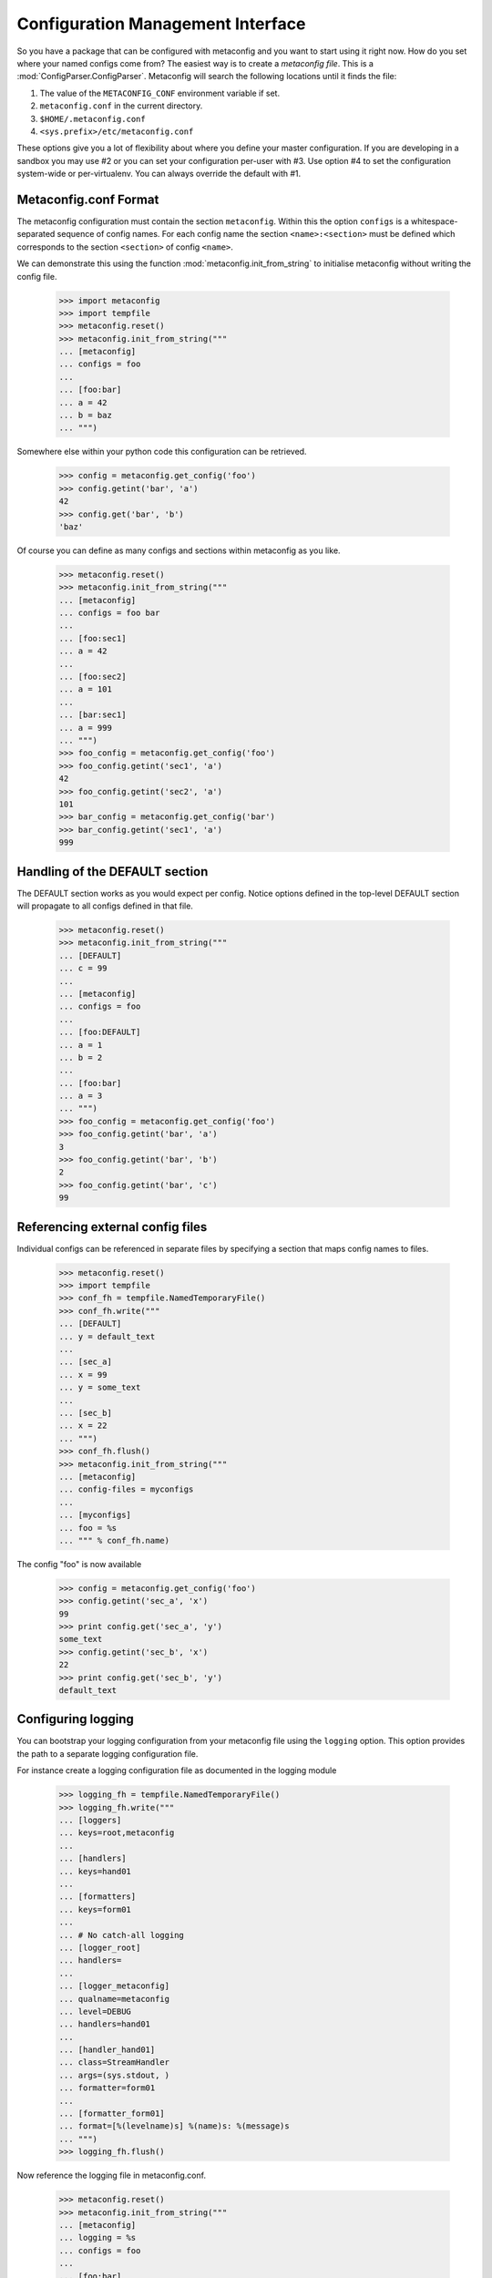 Configuration Management Interface
==================================

So you have a package that can be configured with metaconfig and you
want to start using it right now.  How do you set where your named
configs come from?  The easiest way is to create a `metaconfig file`.
This is a :mod:`ConfigParser.ConfigParser`.  Metaconfig will search
the following locations until it finds the file:

1. The value of the ``METACONFIG_CONF`` environment variable if set.
2. ``metaconfig.conf`` in the current directory.
3. ``$HOME/.metaconfig.conf``
4. ``<sys.prefix>/etc/metaconfig.conf``

These options give you a lot of flexibility about where you define
your master configuration.  If you are developing in a sandbox you may
use #2 or you can set your configuration per-user with #3.  Use option
#4 to set the configuration system-wide or per-virtualenv.  You can
always override the default with #1.

Metaconfig.conf Format
----------------------

The metaconfig configuration must contain the section ``metaconfig``.
Within this the option ``configs`` is a whitespace-separated sequence
of config names.  For each config name the section
``<name>:<section>`` must be defined which corresponds to the section
``<section>`` of config ``<name>``.

We can demonstrate this using the function
:mod:`metaconfig.init_from_string` to initialise metaconfig without
writing the config file.

  >>> import metaconfig
  >>> import tempfile
  >>> metaconfig.reset()
  >>> metaconfig.init_from_string("""
  ... [metaconfig]
  ... configs = foo
  ...
  ... [foo:bar]
  ... a = 42
  ... b = baz
  ... """)

Somewhere else within your python code this configuration can be retrieved.

  >>> config = metaconfig.get_config('foo')
  >>> config.getint('bar', 'a')
  42
  >>> config.get('bar', 'b')
  'baz'


Of course you can define as many configs and sections within
metaconfig as you like.

  >>> metaconfig.reset()
  >>> metaconfig.init_from_string("""
  ... [metaconfig]
  ... configs = foo bar
  ...
  ... [foo:sec1]
  ... a = 42
  ...
  ... [foo:sec2]
  ... a = 101
  ...
  ... [bar:sec1]
  ... a = 999
  ... """)
  >>> foo_config = metaconfig.get_config('foo')
  >>> foo_config.getint('sec1', 'a')
  42
  >>> foo_config.getint('sec2', 'a')
  101
  >>> bar_config = metaconfig.get_config('bar')
  >>> bar_config.getint('sec1', 'a')
  999


Handling of the DEFAULT section
-------------------------------

The DEFAULT section works as you would expect per config.  Notice
options defined in the top-level DEFAULT section will propagate to all
configs defined in that file.

  >>> metaconfig.reset()
  >>> metaconfig.init_from_string("""
  ... [DEFAULT]
  ... c = 99
  ...
  ... [metaconfig]
  ... configs = foo
  ...
  ... [foo:DEFAULT]
  ... a = 1
  ... b = 2
  ...
  ... [foo:bar]
  ... a = 3
  ... """)
  >>> foo_config = metaconfig.get_config('foo')
  >>> foo_config.getint('bar', 'a')
  3
  >>> foo_config.getint('bar', 'b')
  2
  >>> foo_config.getint('bar', 'c')
  99

Referencing external config files
---------------------------------

Individual configs can be referenced in separate files by specifying a section
that maps config names to files.

  >>> metaconfig.reset()
  >>> import tempfile
  >>> conf_fh = tempfile.NamedTemporaryFile()
  >>> conf_fh.write("""
  ... [DEFAULT]
  ... y = default_text
  ... 
  ... [sec_a]
  ... x = 99
  ... y = some_text
  ... 
  ... [sec_b]
  ... x = 22
  ... """)
  >>> conf_fh.flush()
  >>> metaconfig.init_from_string("""
  ... [metaconfig]
  ... config-files = myconfigs
  ... 
  ... [myconfigs]
  ... foo = %s
  ... """ % conf_fh.name)

The config "foo" is now available

  >>> config = metaconfig.get_config('foo')
  >>> config.getint('sec_a', 'x')
  99
  >>> print config.get('sec_a', 'y')
  some_text
  >>> config.getint('sec_b', 'x')
  22
  >>> print config.get('sec_b', 'y')
  default_text
  

Configuring logging
-------------------

You can bootstrap your logging configuration from your metaconfig file
using the ``logging`` option.  This option provides the path to a
separate logging configuration file.

For instance create a logging configuration file as documented in the
logging module

  >>> logging_fh = tempfile.NamedTemporaryFile()
  >>> logging_fh.write("""
  ... [loggers]
  ... keys=root,metaconfig
  ...
  ... [handlers]
  ... keys=hand01
  ... 
  ... [formatters]
  ... keys=form01
  ... 
  ... # No catch-all logging
  ... [logger_root]
  ... handlers=
  ... 
  ... [logger_metaconfig]
  ... qualname=metaconfig
  ... level=DEBUG
  ... handlers=hand01
  ... 
  ... [handler_hand01]
  ... class=StreamHandler
  ... args=(sys.stdout, )
  ... formatter=form01
  ... 
  ... [formatter_form01]
  ... format=[%(levelname)s] %(name)s: %(message)s
  ... """)
  >>> logging_fh.flush()

Now reference the logging file in metaconfig.conf.

  >>> metaconfig.reset()
  >>> metaconfig.init_from_string("""
  ... [metaconfig]
  ... logging = %s
  ... configs = foo
  ...
  ... [foo:bar]
  ... a = 42
  ... b = baz
  ... """ % logging_fh.name) # doctest:+ELLIPSIS
  [INFO] metaconfig.mconf: Logging configuration initialised from /tmp/...
  [INFO] metaconfig.mconf: Config foo added
  >>> conf = metaconfig.get_config('foo')
  [DEBUG] metaconfig.mconf: Requested config foo, inherit=True
  [DEBUG] metaconfig.mconf: Looking for config foo
  [DEBUG] metaconfig.mconf: Selected config foo
